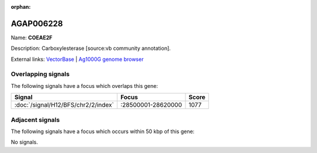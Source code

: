 :orphan:

AGAP006228
=============



Name: **COEAE2F**

Description: Carboxylesterase [source:vb community annotation].

External links:
`VectorBase <https://www.vectorbase.org/Anopheles_gambiae/Gene/Summary?g=AGAP006228>`_ |
`Ag1000G genome browser <https://www.malariagen.net/apps/ag1000g/phase1-AR3/index.html?genome_region=2L:28548433-28550748#genomebrowser>`_

Overlapping signals
-------------------

The following signals have a focus which overlaps this gene:



.. cssclass:: table-hover
.. csv-table::
    :widths: auto
    :header: Signal,Focus,Score

    :doc:`/signal/H12/BFS/chr2/2/index`,":28500001-28620000",1077
    



Adjacent signals
----------------

The following signals have a focus which occurs within 50 kbp of this gene:



No signals.


